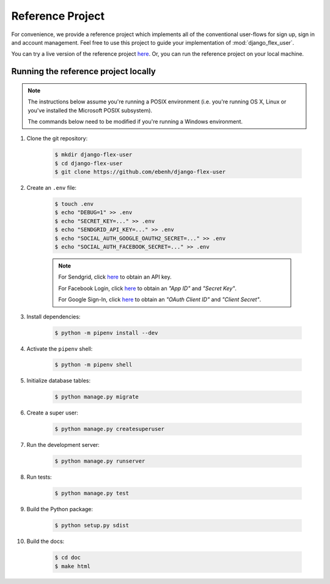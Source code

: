 Reference Project
=================

For convenience, we provide a reference project which implements all of the conventional user-flows for sign up,
sign in and account management. Feel free to use this project to guide your implementation of :mod:`django_flex_user`.

You can try a live version of the reference project `here <https://django-flex-user.herokuapp.com>`_. Or, you can run
the reference project on your local machine.

Running the reference project locally
+++++++++++++++++++++++++++++++++++++

.. note::
    The instructions below assume you're running a POSIX environment (i.e. you're running OS X, Linux or you've
    installed the Microsoft POSIX subsystem).

    The commands below need to be modified if you're running a Windows environment.

#. Clone the git repository:

    .. code-block:: console

        $ mkdir django-flex-user
        $ cd django-flex-user
        $ git clone https://github.com/ebenh/django-flex-user

#. Create an ``.env`` file:

    .. code-block:: console

        $ touch .env
        $ echo "DEBUG=1" >> .env
        $ echo "SECRET_KEY=..." >> .env
        $ echo "SENDGRID_API_KEY=..." >> .env
        $ echo "SOCIAL_AUTH_GOOGLE_OAUTH2_SECRET=..." >> .env
        $ echo "SOCIAL_AUTH_FACEBOOK_SECRET=..." >> .env

    .. note::
        For Sendgrid, click `here <https://sendgrid.com/>`_ to obtain an API key.

        For Facebook Login, click `here <https://developers.facebook.com/>`_ to obtain an *"App ID"* and *"Secret Key"*.

        For Google Sign-In, click `here <https://cloud.google.com/>`_ to obtain an *"OAuth Client ID"* and *"Client Secret"*.

#. Install dependencies:

    .. code-block:: console

        $ python -m pipenv install --dev

#. Activate the ``pipenv`` shell:

    .. code-block:: console

        $ python -m pipenv shell

#. Initialize database tables:

    .. code-block:: console

        $ python manage.py migrate

#. Create a super user:

    .. code-block:: console

        $ python manage.py createsuperuser

#. Run the development server:

    .. code-block:: console

        $ python manage.py runserver

#. Run tests:

    .. code-block:: console

        $ python manage.py test

#. Build the Python package:

    .. code-block:: console

        $ python setup.py sdist

#. Build the docs:

    .. code-block:: console

        $ cd doc
        $ make html
